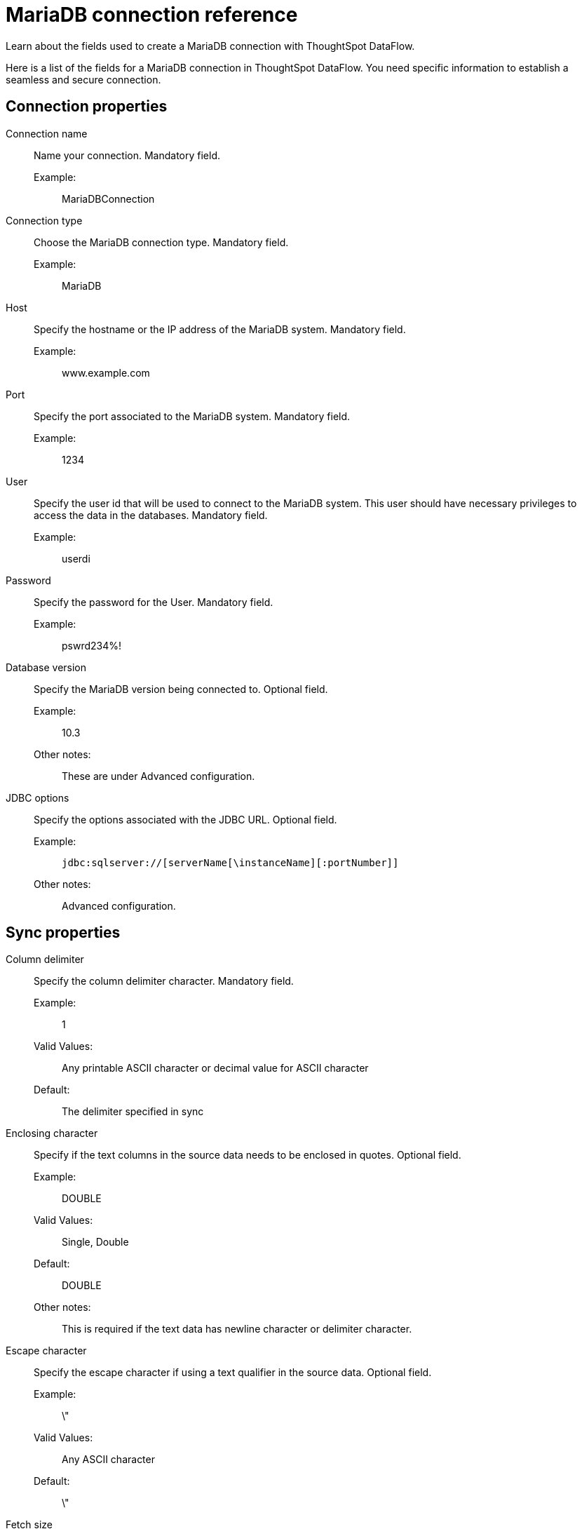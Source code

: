 = MariaDB connection reference
:last_updated: 07/6/2020
:experimental:
:linkattrs:
:redirect_from: /data-integrate/dataflow/dataflow-mariadb-reference.html", "/7.0.0.mar.sw/data-integrate/dataflow/dataflow-mariadb-reference.html"

Learn about the fields used to create a MariaDB connection with ThoughtSpot DataFlow.

Here is a list of the fields for a MariaDB connection in ThoughtSpot DataFlow.
You need specific information to establish a seamless and secure connection.

[#connection-properties]
== Connection properties
[#dataflow-mariadb-conn-connection-name]
Connection name:: Name your connection. Mandatory field.
Example:;; MariaDBConnection
[#dataflow-mariadb-conn-connection-type]
Connection type:: Choose the MariaDB connection type. Mandatory field.
Example:;; MariaDB
[#dataflow-mariadb-conn-host]
Host:: Specify the hostname or the IP address of the MariaDB system. Mandatory field.
Example:;; www.example.com
[#dataflow-mariadb-conn-port]
Port:: Specify the port associated to the MariaDB system. Mandatory field.
Example:;; 1234
[#dataflow-mariadb-conn-user]
User::
Specify the user id that will be used to connect to the MariaDB system.
This user should have necessary privileges to access the data in the databases. Mandatory field.
Example:;; userdi
[#dataflow-mariadb-conn-password]
Password:: Specify the password for the User. Mandatory field.
Example:;; pswrd234%!
[#dataflow-mariadb-conn-database-version]
Database version:: Specify the MariaDB version being connected to. Optional field.
Example:;; 10.3
Other notes:;; These are under Advanced configuration.
[#dataflow-mariadb-conn-jdbc-options]
JDBC options:: Specify the options associated with the JDBC URL. Optional field.
Example:;; `jdbc:sqlserver://[serverName[\instanceName][:portNumber]]`
Other notes:;; Advanced configuration.

[#sync-properties]
== Sync properties
[#dataflow-mariadb-sync-column-delimiter]
Column delimiter:: Specify the column delimiter character. Mandatory field.
Example:;; 1
Valid Values:;; Any printable ASCII character or decimal value for ASCII character
Default:;; The delimiter specified in sync
[#dataflow-mariadb-sync-enclosing-character]
Enclosing character:: Specify if the text columns in the source data needs to be enclosed in quotes. Optional field.
Example:;; DOUBLE
Valid Values:;; Single, Double
Default:;; DOUBLE
Other notes:;; This is required if the text data has newline character or delimiter character.
[#dataflow-mariadb-sync-escape-character]
Escape character:: Specify the escape character if using a text qualifier in the source data. Optional field.
Example:;; \"
Valid Values:;; Any ASCII character
Default:;; \"
[#dataflow-mariadb-sync-fetch-size]
Fetch size::
Specify the number of rows to be fetched at a time and processed in memory.
If the value specified is zero then, all rows are extracted at once. Mandatory field.
Example:;; 1000
Valid Values:;; Any numeric value
Default:;; 1000
[#dataflow-mariadb-sync-ts-load-options]
TS load options::
Specifies the parameters passed with the `tsload` command, in addition to the commands already included by the application.
The format for these parameters is: +
 `--<param_1_name> <optional_param_1_value>` +
  `--<param_2_name> <optional_param_2_value>` Optional field.
  Example:;; `--max_ignored_rows 0`
  Valid Values:;; `--null_value ""` +
  `--escape_character ""` +
  `--max_ignored_rows 0`
  Default:;; `--max_ignored_rows 0`
